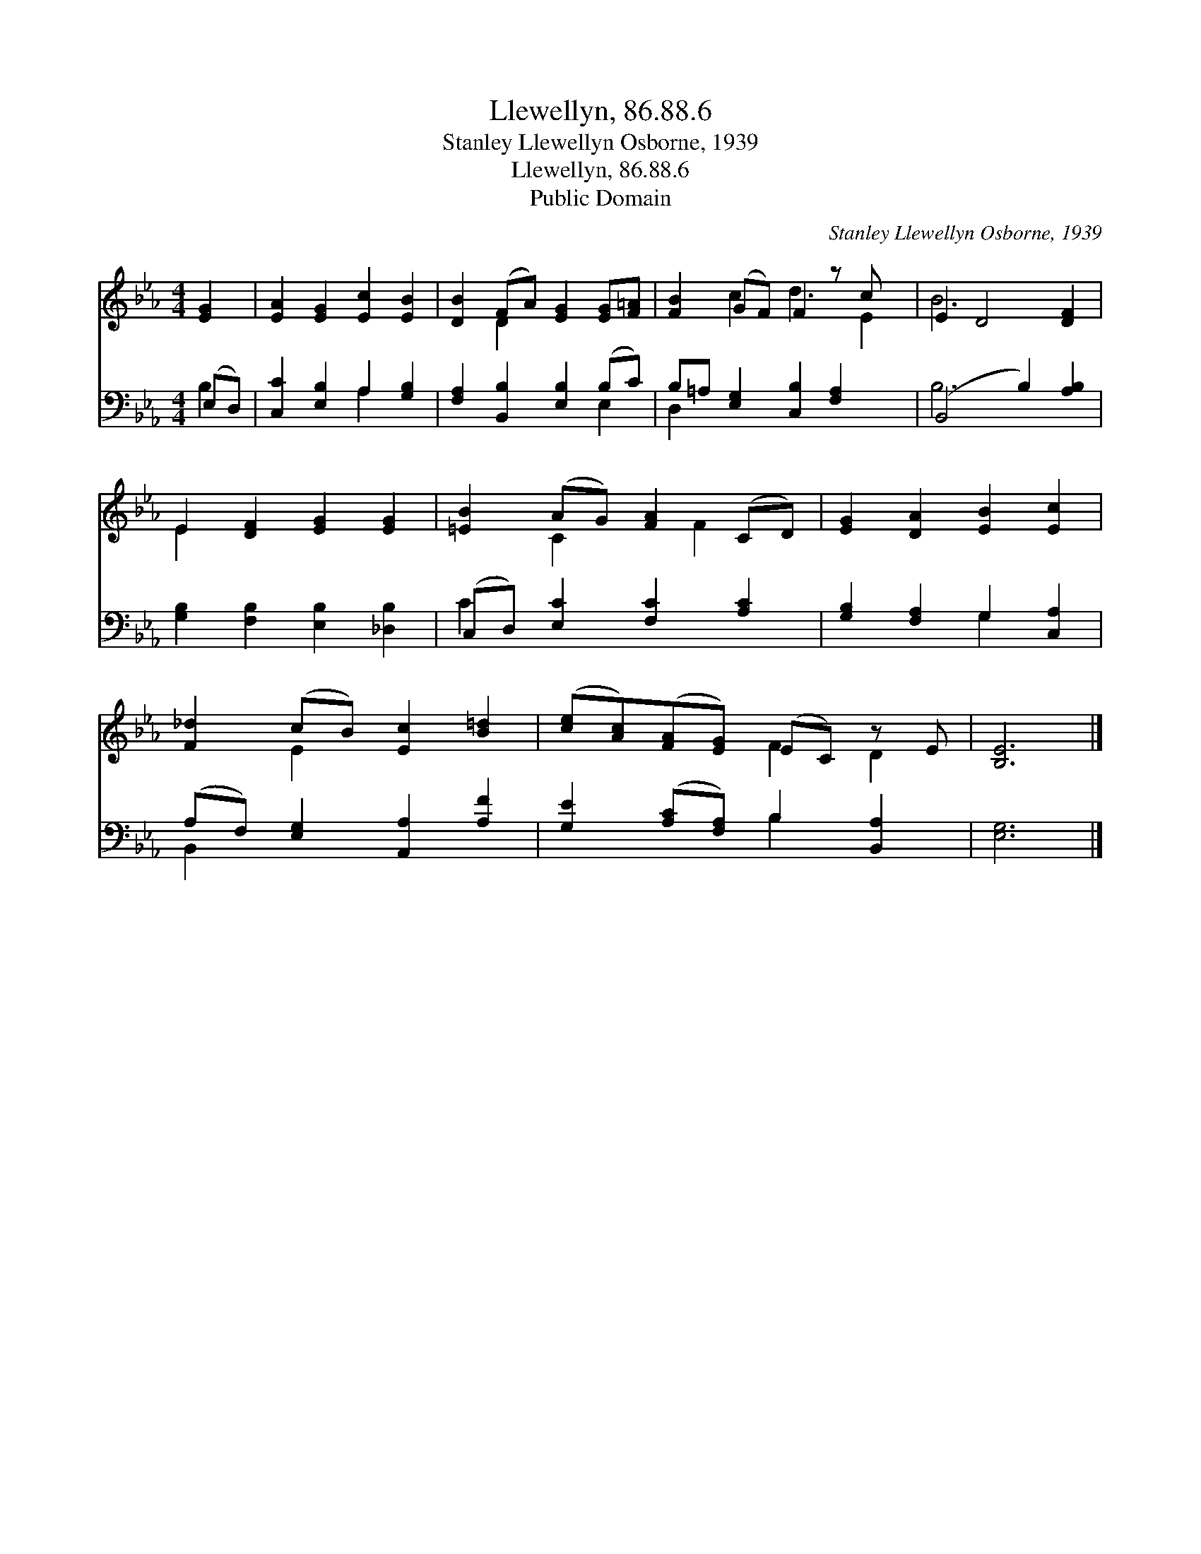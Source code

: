 X:1
T:Llewellyn, 86.88.6
T:Stanley Llewellyn Osborne, 1939
T:Llewellyn, 86.88.6
T:Public Domain
C:Stanley Llewellyn Osborne, 1939
Z:Public Domain
%%score ( 1 2 ) ( 3 4 )
L:1/8
M:4/4
K:Eb
V:1 treble 
V:2 treble 
V:3 bass 
V:4 bass 
V:1
 [EG]2 | [EA]2 [EG]2 [Ec]2 [EB]2 | [DB]2 (FA) [EG]2 [EG][F=A] | [FB]2 (GF) F2 z c x | E2 D4 [DF]2 | %5
 E2 [DF]2 [EG]2 [EG]2 | [=EB]2 (AG) [FA]2 (CD) | [EG]2 [DA]2 [EB]2 [Ec]2 | %8
 [F_d]2 (cB) [Ec]2 [B=d]2 | ([ce][Ac])([FA][EG]) (EC) z E | [B,E]6 |] %11
V:2
 x2 | x8 | x2 D2 x4 | x2 c2 d3 E2 | B6 x2 | E2 x6 | x2 C2 x F2 x | x8 | x2 E2 x4 | x4 F2 D2 | x6 |] %11
V:3
 (E,D,) | [C,C]2 [E,B,]2 A,2 [G,B,]2 | [F,A,]2 [B,,B,]2 [E,B,]2 (B,C) | %3
 B,=A, [E,G,]2 [C,B,]2 [F,A,]2 x | (B,,4 B,2) [A,B,]2 | [G,B,]2 [F,B,]2 [E,B,]2 [_D,B,]2 | %6
 (C,D,) [E,C]2 [F,C]2 [A,C]2 | [G,B,]2 [F,A,]2 G,2 [C,A,]2 | (A,F,) [E,G,]2 [A,,A,]2 [A,F]2 | %9
 [G,E]2 ([A,C][F,A,]) B,2 [B,,A,]2 | [E,G,]6 |] %11
V:4
 B,2 | x4 A,2 x2 | x6 E,2 | D,2 x7 | B,6 x2 | x8 | C2 x6 | x4 G,2 x2 | B,,2 x6 | x4 B,2 x2 | x6 |] %11

